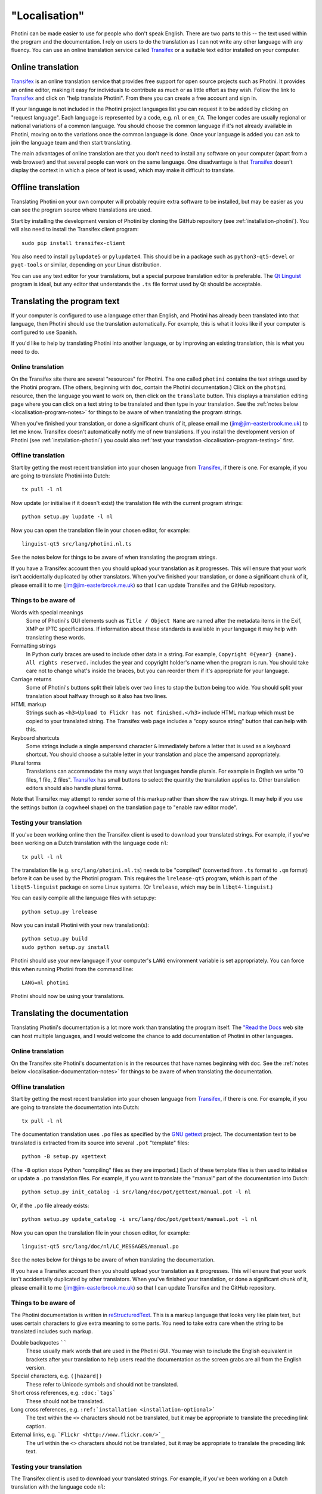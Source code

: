 .. This is part of the Photini documentation.
   Copyright (C)  2015-18  Jim Easterbrook.
   See the file DOC_LICENSE.txt for copying conditions.

"Localisation"
==============

Photini can be made easier to use for people who don't speak English.
There are two parts to this -- the text used within the program and the documentation.
I rely on users to do the translation as I can not write any other language with any fluency.
You can use an online translation service called Transifex_ or a suitable text editor installed on your computer.

Online translation
------------------

Transifex_ is an online translation service that provides free support for open source projects such as Photini.
It provides an online editor, making it easy for individuals to contribute as much or as little effort as they wish.
Follow the link to Transifex_ and click on "help translate Photini".
From there you can create a free account and sign in.

If your language is not included in the Photini project languages list you can request it to be added by clicking on "request language".
Each language is represented by a code, e.g. ``nl`` or ``en_CA``.
The longer codes are usually regional or national variations of a common language.
You should choose the common language if it's not already available in Photini, moving on to the variations once the common language is done.
Once your language is added you can ask to join the language team and then start translating.

The main advantages of online translation are that you don't need to install any software on your computer (apart from a web browser) and that several people can work on the same language.
One disadvantage is that Transifex_ doesn't display the context in which a piece of text is used, which may make it difficult to translate.

Offline translation
-------------------

Translating Photini on your own computer will probably require extra software to be installed, but may be easier as you can see the program source where translations are used.

Start by installing the development version of Photini by cloning the GitHub repository (see :ref:`installation-photini`).
You will also need to install the Transifex client program::

   sudo pip install transifex-client

You also need to install ``pylupdate5`` or ``pylupdate4``.
This should be in a package such as ``python3-qt5-devel`` or ``pyqt-tools`` or similar, depending on your Linux distribution.

You can use any text editor for your translations, but a special purpose translation editor is preferable.
The `Qt Linguist <http://doc.qt.io/qt-5/linguist-translators.html>`_ program is ideal, but any editor that understands the ``.ts`` file format used by Qt should be acceptable.

Translating the program text
----------------------------

If your computer is configured to use a language other than English, and Photini has already been translated into that language, then Photini should use the translation automatically.
For example, this is what it looks like if your computer is configured to use Spanish.

.. image:: ../images/screenshot_37.png

If you'd like to help by translating Photini into another language, or by improving an existing translation, this is what you need to do.

Online translation
^^^^^^^^^^^^^^^^^^

On the Transifex site there are several "resources" for Photini.
The one called ``photini`` contains the text strings used by the Photini program.
(The others, beginning with ``doc``, contain the Photini documentation.)
Click on the ``photini`` resource, then the language you want to work on, then click on the ``translate`` button.
This displays a translation editing page where you can click on a text string to be translated and then type in your translation.
See the :ref:`notes below <localisation-program-notes>` for things to be aware of when translating the program strings.

When you've finished your translation, or done a significant chunk of it, please email me (jim@jim-easterbrook.me.uk) to let me know.
Transifex doesn't automatically notify me of new translations.
If you install the development version of Photini (see :ref:`installation-photini`) you could also :ref:`test your translation <localisation-program-testing>` first.

Offline translation
^^^^^^^^^^^^^^^^^^^

Start by getting the most recent translation into your chosen language from Transifex_, if there is one.
For example, if you are going to translate Photini into Dutch::

   tx pull -l nl

Now update (or initialise if it doesn't exist) the translation file with the current program strings::

   python setup.py lupdate -l nl

Now you can open the translation file in your chosen editor, for example::

   linguist-qt5 src/lang/photini.nl.ts

See the notes below for things to be aware of when translating the program strings.

If you have a Transifex account then you should upload your translation as it progresses.
This will ensure that your work isn't accidentally duplicated by other translators.
When you've finished your translation, or done a significant chunk of it, please email it to me (jim@jim-easterbrook.me.uk) so that I can update Transifex and the GitHub repository.

.. _localisation-program-notes:

Things to be aware of
^^^^^^^^^^^^^^^^^^^^^

Words with special meanings
  Some of Photini's GUI elements such as ``Title / Object Name`` are named after the metadata items in the Exif, XMP or IPTC specifications.
  If information about these standards is available in your language it may help with translating these words.

Formatting strings
   In Python curly braces are used to include other data in a string.
   For example, ``Copyright ©{year} {name}. All rights reserved.`` includes the year and copyright holder's name when the program is run.
   You should take care not to change what's inside the braces, but you can reorder them if it's appropriate for your language.

Carriage returns
   Some of Photini's buttons split their labels over two lines to stop the button being too wide.
   You should split your translation about halfway through so it also has two lines.

HTML markup
   Strings such as ``<h3>Upload to Flickr has not finished.</h3>`` include HTML markup which must be copied to your translated string.
   The Transifex web page includes a "copy source string" button that can help with this.

Keyboard shortcuts
   Some strings include a single ampersand character ``&`` immediately before a letter that is used as a keyboard shortcut.
   You should choose a suitable letter in your translation and place the ampersand appropriately.

Plural forms
   Translations can accommodate the many ways that languages handle plurals.
   For example in English we write "0 files, 1 file, 2 files".
   Transifex_ has small buttons to select the quantity the translation applies to.
   Other translation editors should also handle plural forms.

Note that Transifex may attempt to render some of this markup rather than show the raw strings.
It may help if you use the settings button (a cogwheel shape) on the translation page to "enable raw editor mode".

.. _localisation-program-testing:

Testing your translation
^^^^^^^^^^^^^^^^^^^^^^^^

If you've been working online then the Transifex client is used to download your translated strings.
For example, if you've been working on a Dutch translation with the language code ``nl``::

   tx pull -l nl

The translation file (e.g. ``src/lang/photini.nl.ts``) needs to be "compiled" (converted from ``.ts`` format to ``.qm`` format) before it can be used by the Photini program.
This requires the ``lrelease-qt5`` program, which is part of the ``libqt5-linguist`` package on some Linux systems.
(Or ``lrelease``, which may be in ``libqt4-linguist``.)

You can easily compile all the language files with setup.py::

   python setup.py lrelease

Now you can install Photini with your new translation(s)::

   python setup.py build
   sudo python setup.py install

Photini should use your new language if your computer's ``LANG`` environment variable is set appropriately.
You can force this when running Photini from the command line::

   LANG=nl photini

Photini should now be using your translations.

Translating the documentation
-----------------------------

Translating Photini's documentation is a lot more work than translating the program itself.
The `"Read the Docs <https://readthedocs.org/>`_ web site can host multiple languages, and I would welcome the chance to add documentation of Photini in other languages.

Online translation
^^^^^^^^^^^^^^^^^^

On the Transifex site Photini's documentation is in the resources that have names beginning with ``doc``.
See the :ref:`notes below <localisation-documentation-notes>` for things to be aware of when translating the documentation.

Offline translation
^^^^^^^^^^^^^^^^^^^

Start by getting the most recent translation into your chosen language from Transifex_, if there is one.
For example, if you are going to translate the documentation into Dutch::

   tx pull -l nl

The documentation translation uses ``.po`` files as specified by the `GNU gettext <https://www.gnu.org/software/gettext/>`_ project.
The documentation text to be translated is extracted from its source into several ``.pot`` "template" files::

   python -B setup.py xgettext

(The ``-B`` option stops Python "compiling" files as they are imported.)
Each of these template files is then used to initialise or update a ``.po`` translation files.
For example, if you want to translate the "manual" part of the documentation into Dutch::

   python setup.py init_catalog -i src/lang/doc/pot/gettext/manual.pot -l nl

Or, if the ``.po`` file already exists::

   python setup.py update_catalog -i src/lang/doc/pot/gettext/manual.pot -l nl

Now you can open the translation file in your chosen editor, for example::

   linguist-qt5 src/lang/doc/nl/LC_MESSAGES/manual.po

See the notes below for things to be aware of when translating the documentation.

If you have a Transifex account then you should upload your translation as it progresses.
This will ensure that your work isn't accidentally duplicated by other translators.
When you've finished your translation, or done a significant chunk of it, please email it to me (jim@jim-easterbrook.me.uk) so that I can update Transifex and the GitHub repository.

.. _localisation-documentation-notes:

Things to be aware of
^^^^^^^^^^^^^^^^^^^^^

The Photini documentation is written in `reStructuredText <http://docutils.sourceforge.net/rst.html>`_.
This is a markup language that looks very like plain text, but uses certain characters to give extra meaning to some parts.
You need to take extra care when the string to be translated includes such markup.

Double backquotes ``````
   These usually mark words that are used in the Photini GUI.
   You may wish to include the English equivalent in brackets after your translation to help users read the documentation as the screen grabs are all from the English version.

Special characters, e.g. ``(|hazard|)``
   These refer to Unicode symbols and should not be translated.

Short cross references, e.g. ``:doc:`tags```
   These should not be translated.

Long cross references, e.g. ``:ref:`installation <installation-optional>```
   The text within the ``<>`` characters should not be translated, but it may be appropriate to translate the preceding link caption.

External links, e.g. ```Flickr <http://www.flickr.com/>`_``
   The url within the ``<>`` characters should not be translated, but it may be appropriate to translate the preceding link text.

.. _localisation-documentation-testing:

Testing your translation
^^^^^^^^^^^^^^^^^^^^^^^^

The Transifex client is used to download your translated strings.
For example, if you've been working on a Dutch translation with the language code ``nl``::

   tx pull -l nl

If you install `Sphinx <http://sphinx-doc.org/index.html>`_ (See :ref:`installation <installation-documentation>`) you can build a local copy of the documentation using your translation.
For example, to build Dutch documentation::

   LANG=nl python setup.py build_sphinx

Open ``doc/html/index.html`` with a web browser to read the translated documentation.

.. _Transifex: https://www.transifex.com/projects/p/photini/
